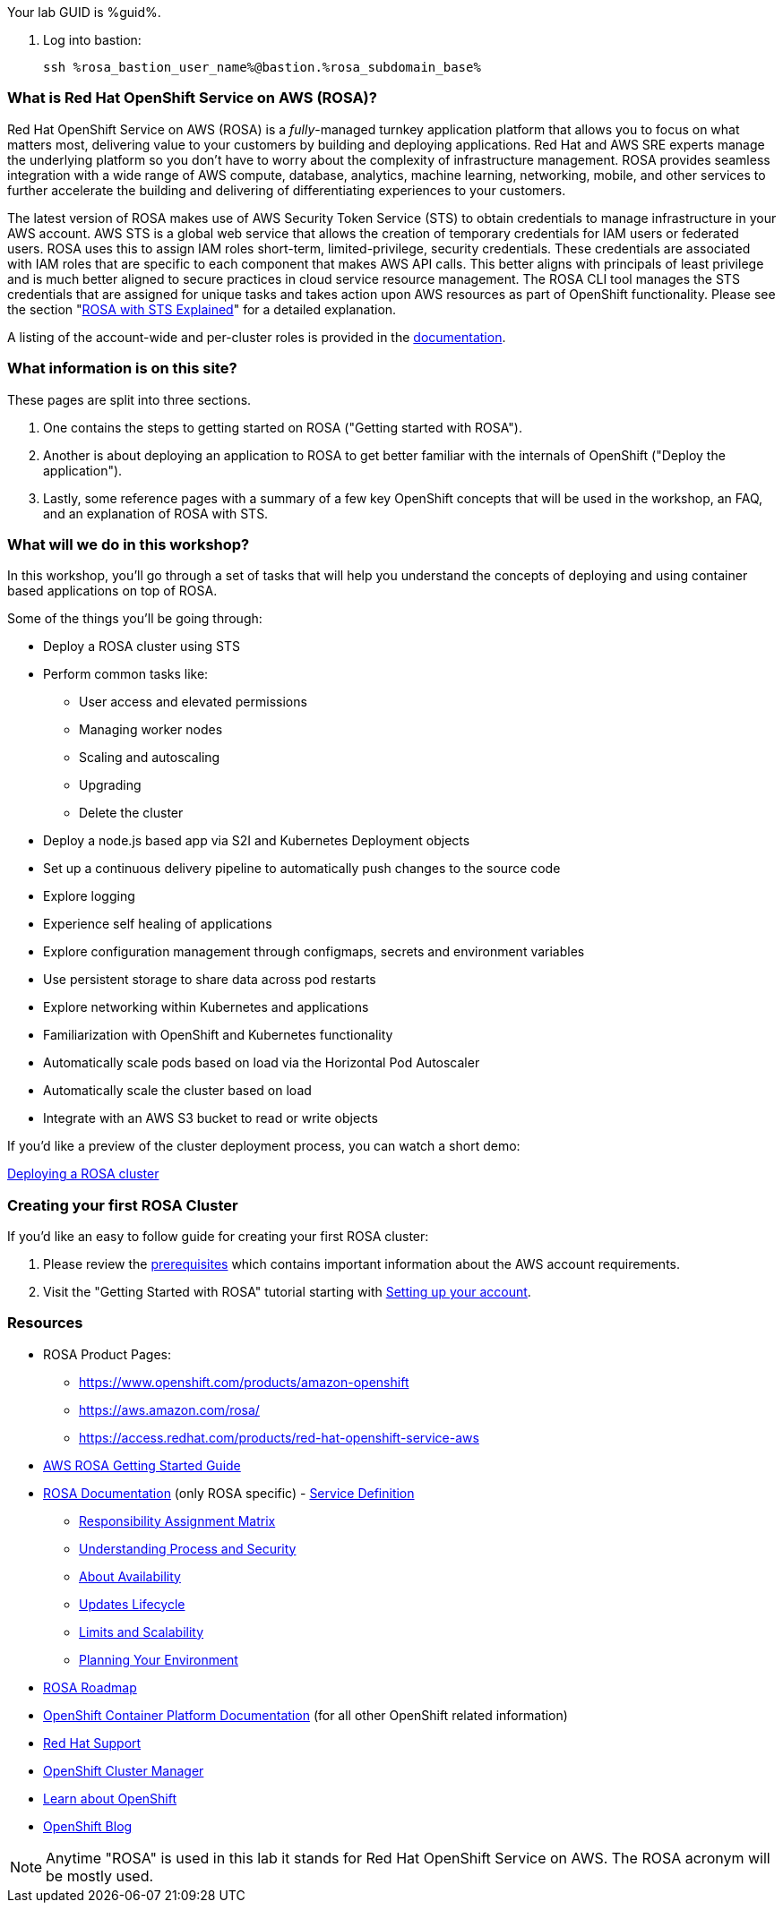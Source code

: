 :guid: %guid%
:user: %user%
:markup-in-source: verbatim,attributes,quotes

:aws_web_console_url: %aws_web_console_url%
:aws_web_console_user_name: %aws_web_console_user_name%
:aws_web_console_password: %aws_web_console_password%

:rosa_console_user_name: %rosa_console_user_name%
:rosa_console_password: %rosa_console_password%

:rosa_bastion_user_name: %rosa_bastion_user_name%
:rosa_user_password: %rosa_user_password%
:rosa_subdomain_base: %rosa_subdomain_base%

:rosa_sandbox_account_id: %rosa_sandbox_account_id%

// -## Red Hat OpenShift Service on AWS (ROSA) information pages

Your lab GUID is %guid%.

. Log into bastion:
+
[source,sh]
----
ssh %rosa_bastion_user_name%@bastion.%rosa_subdomain_base%
----


=== What is Red Hat OpenShift Service on AWS (ROSA)?

Red Hat OpenShift Service on AWS (ROSA) is a _fully_-managed turnkey application platform that allows you to focus on what matters most, delivering value to your customers by building and deploying applications.
Red Hat and AWS SRE experts manage the underlying platform so you don't have to worry about the complexity of infrastructure management.
ROSA provides seamless integration with a wide range of AWS compute, database, analytics, machine learning, networking, mobile, and other services to further accelerate the building and delivering of differentiating experiences to your customers.

The latest version of ROSA makes use of AWS Security Token Service (STS) to obtain credentials to manage infrastructure in your AWS account.
AWS STS is a global web service that allows the creation of temporary credentials for IAM users or federated users.
ROSA uses this to assign IAM roles short-term, limited-privilege, security credentials.
These credentials are associated with IAM roles that are specific to each component that makes AWS API calls.
This better aligns with principals of least privilege and is much better aligned to secure practices in cloud service resource management.
The ROSA CLI tool manages the STS credentials that are assigned for unique tasks and takes action upon AWS resources as part of OpenShift functionality.
Please see the section "xref:rosa-workshop/rosa/15-sts_explained.adoc[ROSA with STS Explained]" for a detailed explanation.

A listing of the account-wide and per-cluster roles is provided in the https://docs.openshift.com/rosa/rosa_architecture/rosa-sts-about-iam-resources.html[documentation].

=== What information is on this site?

These pages are split into three sections.

. One contains the steps to getting started on ROSA ("Getting started with ROSA").
. Another is about deploying an application to ROSA to get better familiar with the internals of OpenShift ("Deploy the application").
. Lastly, some reference pages with a summary of a few key OpenShift concepts that will be used in the workshop, an FAQ, and an explanation of ROSA with STS.

=== What will we do in this workshop?

In this workshop, you'll go through a set of tasks that will help you understand the concepts of deploying and using container based applications on top of ROSA.

Some of the things you'll be going through:

* Deploy a ROSA cluster using STS
* Perform common tasks like:
 ** User access and elevated permissions
 ** Managing worker nodes
 ** Scaling and autoscaling
 ** Upgrading
 ** Delete the cluster
* Deploy a node.js based app via S2I and Kubernetes Deployment objects
* Set up a continuous delivery pipeline to automatically push changes to the source code
* Explore logging
* Experience self healing of applications
* Explore configuration management through configmaps, secrets and environment variables
* Use persistent storage to share data across pod restarts
* Explore networking within Kubernetes and applications
* Familiarization with OpenShift and Kubernetes functionality
* Automatically scale pods based on load via the Horizontal Pod Autoscaler
* Automatically scale the cluster based on load
* Integrate with an AWS S3 bucket to read or write objects

If you'd like a preview of the cluster deployment process, you can watch a short demo:

https://youtu.be/KbzUbXWs6Ck[Deploying a ROSA cluster]

=== Creating your first ROSA Cluster

If you'd like an easy to follow guide for creating your first ROSA cluster:

. Please review the https://docs.openshift.com/rosa/rosa_planning/rosa-sts-aws-prereqs.html[prerequisites] which contains important information about the AWS account requirements.
. Visit the "Getting Started with ROSA" tutorial starting with xref:rosa-workshop/rosa/1-account_setup.adoc[Setting up your account].

=== Resources

* ROSA Product Pages:
 ** https://www.openshift.com/products/amazon-openshift
 ** https://aws.amazon.com/rosa/
 ** https://access.redhat.com/products/red-hat-openshift-service-aws
* https://docs.aws.amazon.com/ROSA/latest/userguide/getting-started.html[AWS ROSA Getting Started Guide]
* https://docs.openshift.com/rosa/welcome/index.html[ROSA Documentation] (only ROSA specific) 	- https://docs.openshift.com/rosa/rosa_architecture/rosa_policy_service_definition/rosa-service-definition.html[Service Definition]
 ** https://docs.openshift.com/rosa/rosa_architecture/rosa_policy_service_definition/rosa-policy-responsibility-matrix.html[Responsibility Assignment Matrix]
 ** https://docs.openshift.com/rosa/rosa_architecture/rosa_policy_service_definition/rosa-policy-process-security.html[Understanding Process and Security]
 ** https://docs.openshift.com/rosa/rosa_architecture/rosa_policy_service_definition/rosa-policy-understand-availability.html[About Availability]
 ** https://docs.openshift.com/rosa/rosa_architecture/rosa_policy_service_definition/rosa-life-cycle.html[Updates Lifecycle]
 ** https://docs.openshift.com/rosa/rosa_planning/rosa-limits-scalability.html[Limits and Scalability]
 ** https://docs.openshift.com/rosa/rosa_planning/rosa-planning-environment.html[Planning Your Environment]
* https://red.ht/rosa-roadmap[ROSA Roadmap]
* https://docs.openshift.com/container-platform/4.8/welcome/index.html[OpenShift Container Platform Documentation] (for all other OpenShift related information)
* https://support.redhat.com[Red Hat Support]
* https://console.redhat.com/OpenShift[OpenShift Cluster Manager]
* https://learn.openshift.com[Learn about OpenShift]
* https://www.openshift.com/blog[OpenShift Blog]

NOTE: Anytime "ROSA" is used in this lab it stands for Red Hat OpenShift Service on AWS.
The ROSA acronym will be mostly used.
